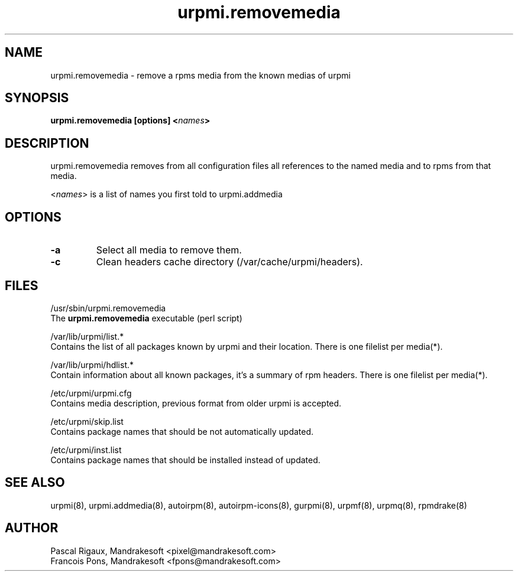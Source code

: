 .TH urpmi.removemedia 8 "12 Feb 2001" "MandrakeSoft" "Mandrake Linux"
.IX urpmi.removemedia
.SH NAME
urpmi.removemedia \- remove a rpms media from the known medias of urpmi
.SH SYNOPSIS
.B urpmi.removemedia [options] <\fInames\fP>
.SH DESCRIPTION
urpmi.removemedia removes from all configuration files all references to
the named media and to rpms from that media.
.PP
<\fInames\fP> is a list of names you first told to urpmi.addmedia

.SH OPTIONS
.IP "\fB\-a\fP"
Select all media to remove them.
.IP "\fB\-c\fP"
Clean headers cache directory (/var/cache/urpmi/headers).
.SH FILES
/usr/sbin/urpmi.removemedia
.br
The \fBurpmi.removemedia\fP executable (perl script)
.PP
/var/lib/urpmi/list.*
.br
Contains the list of all packages known by urpmi and their location.
There is one filelist per media(*).
.PP
/var/lib/urpmi/hdlist.*
.br
Contain information about all known packages, it's a summary of rpm headers.
There is one filelist per media(*).
.PP
/etc/urpmi/urpmi.cfg
.br
Contains media description, previous format from older urpmi is accepted.
.PP
/etc/urpmi/skip.list
.br
Contains package names that should be not automatically updated.
.PP
/etc/urpmi/inst.list
.br
Contains package names that should be installed instead of updated.
.SH "SEE ALSO"
urpmi(8),
urpmi.addmedia(8),
autoirpm(8),
autoirpm-icons(8),
gurpmi(8),
urpmf(8),
urpmq(8),
rpmdrake(8)
.SH AUTHOR
Pascal Rigaux, Mandrakesoft <pixel@mandrakesoft.com>
.br
Francois Pons, Mandrakesoft <fpons@mandrakesoft.com>
